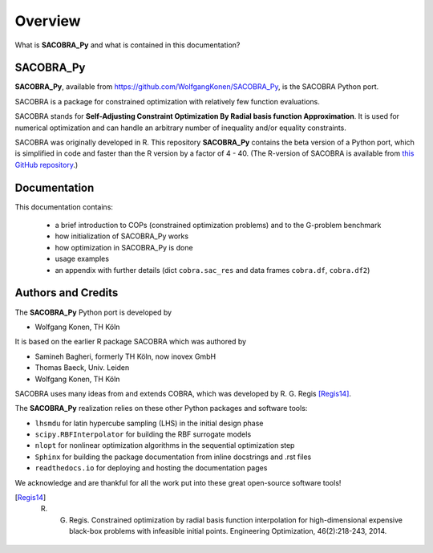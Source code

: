 --------
Overview
--------

What is **SACOBRA_Py** and what is contained in this documentation?


SACOBRA_Py
-----------------

**SACOBRA_Py**, available from `<https://github.com/WolfgangKonen/SACOBRA_Py>`_, is the SACOBRA Python port.

SACOBRA is a package for constrained optimization with relatively few function evaluations.

SACOBRA stands for **Self-Adjusting Constraint Optimization By Radial basis function Approximation**. It is used for numerical optimization and can handle an arbitrary number of inequality and/or equality constraints.

SACOBRA was originally developed in R. This repository **SACOBRA_Py** contains the beta version of a Python port, which is simplified in code and faster than the R version by a factor of 4 - 40. (The R-version of SACOBRA is available from `this GitHub repository <https://github.com/WolfgangKonen/SACOBRA>`_.)



Documentation
-----------------

This documentation contains:

    - a brief introduction to COPs (constrained optimization problems) and to the G-problem benchmark
    - how initialization of SACOBRA_Py works
    - how optimization in SACOBRA_Py is done
    - usage examples
    - an appendix with further details (dict ``cobra.sac_res`` and data frames ``cobra.df``, ``cobra.df2``)


Authors and Credits
-------------------

The **SACOBRA_Py** Python port is developed by

- Wolfgang Konen, TH Köln

It is based on the earlier R package SACOBRA which was authored by

- Samineh Bagheri, formerly TH Köln, now inovex GmbH
- Thomas Baeck, Univ. Leiden
- Wolfgang Konen, TH Köln

SACOBRA uses many ideas from and extends COBRA, which was developed by R. G. Regis [Regis14]_.

The **SACOBRA_Py** realization relies on these other Python packages and software tools:

- ``lhsmdu`` for latin hypercube sampling (LHS) in the initial design phase
- ``scipy.RBFInterpolator`` for building the RBF surrogate models
- ``nlopt`` for nonlinear optimization algorithms in the sequential optimization step
- ``Sphinx`` for building the package documentation from inline docstrings and .rst files
- ``readthedocs.io`` for deploying and hosting the documentation pages

We acknowledge and are thankful for all the work put into these great open-source software tools!

.. [Regis14] R. G. Regis. Constrained optimization by radial basis function interpolation for high-dimensional expensive black-box problems with infeasible initial points. Engineering Optimization, 46(2):218-243, 2014.
